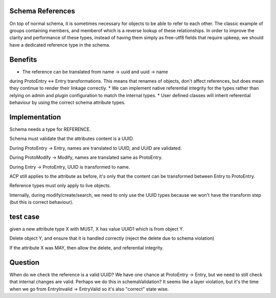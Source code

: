 
Schema References
-----------------

On top of normal schema, it is sometimes necessary for objects to be able to refer
to each other. The classic example of groups containing members, and memberof which
is a reverse lookup of these relationships. In order to improve the clarity and
performance of these types, instead of having them simply as free-utf8 fields that
require upkeep, we should have a dedicated reference type in the schema.

Benefits
--------

* The reference can be translated from name -> uuid and uuid -> name
during ProtoEntry <-> Entry transformations. This means that renames of objects, don't affect
references, but does mean they continue to render their linkage correctly.
* We can implement native referential integrity for the types rather than relying on admin and
plugin configuration to match the internal types.
* User defined classes will inherit referential behaviour by using
the correct schema attribute types.

Implementation
--------------

Schema needs a type for REFERENCE.

Schema must validate that the attributes content is a UUID.

During ProtoEntry -> Entry, names are translated to UUID,
and UUID are validated.

During ProtoModify -> Modify, names are translated same as ProtoEntry.

During Entry -> ProtoEntry, UUID is transformed to name.

ACP still applies to the attribute as before, it's only that the
content can be transformed between Entry to ProtoEntry.

Reference types must only apply to live objects.

Internally, during modify/create/search, we need to only use the UUID
types because we won't have the transform step (but this is correct
behaviour).

test case
---------

given a new attribute type X with MUST, X has value UUID1 which is from object Y.

Delete object Y, and ensure that it is handled correctly (reject the delete due to schema
violation)

If the attribute X was MAY, then allow the delete, and referential integrity.

Question
--------

When do we check the reference is a valid UUID? We have one chance
at ProtoEntry -> Entry, but we need to still check that internal
changes are valid. Perhaps we do this in schemaValidation? It seems
like a layer violation, but it's the time when we go from EntryInvalid -> EntryValid
so it's also "correct" state wise.
